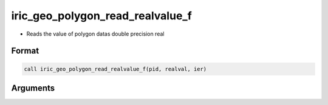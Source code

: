iric_geo_polygon_read_realvalue_f
=================================

-  Reads the value of polygon datas double precision real

Format
------
.. code-block:: fortran

   call iric_geo_polygon_read_realvalue_f(pid, realval, ier)

Arguments
---------

.. csv-table:: Arguments of iric_geo_polygon_read_realvalue_f
   :file: iric_geo_polygon_read_realvalue_f_args.csv
   :header-rows: 1

